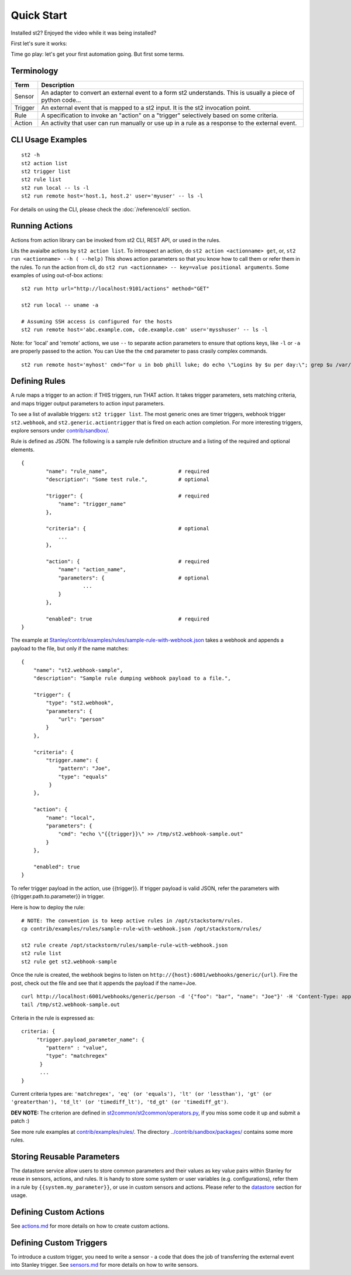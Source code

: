 Quick Start
=================

Installed st2? Enjoyed the video while it was being installed? 


First let's sure it works: 


Time go play: let's get  your first automation going. But first some terms.



Terminology
-----------

+-----------+---------------------------------------------------------------------------------------------------+
| Term      | Description                                                                                       |
+===========+===================================================================================================+
| Sensor    | An adapter to convert an external event to a form st2 understands.                                |
|           | This is usually a piece of python code...                                                         |
+-----------+---------------------------------------------------------------------------------------------------+
| Trigger   | An external event that is mapped to a st2 input. It is the st2 invocation point.                  |
+-----------+---------------------------------------------------------------------------------------------------+
| Rule      | A specification to invoke an "action" on a "trigger" selectively based on some criteria.          |
+-----------+---------------------------------------------------------------------------------------------------+
| Action    | An activity that user can run manually or use up in a rule as a response to the external event.   |
+-----------+---------------------------------------------------------------------------------------------------+

CLI Usage Examples
------------------

::

    st2 -h
    st2 action list
    st2 trigger list
    st2 rule list
    st2 run local -- ls -l
    st2 run remote host='host.1, host.2' user='myuser' -- ls -l

For details on using the CLI, please check the :doc:`/reference/cli` section.

Running Actions
---------------

Actions from action library can be invoked from st2 CLI, REST API, or
used in the rules.

Lits the avaialbe actions by ``st2 action list``. To introspect an
action, do ``st2 action <actionname> get``, or,
``st2 run <actionname> --h ( --help)`` This shows action parameters so
that you know how to call them or refer them in the rules. To run the
action from cli, do ``st2 run <actionname> -- key=value positional arguments``. 
Some examples of using out-of-box actions:

::

    st2 run http url="http://localhost:9101/actions" method="GET"

    st2 run local -- uname -a

    # Assuming SSH access is configured for the hosts
    st2 run remote host='abc.example.com, cde.example.com' user='mysshuser' -- ls -l

Note: for 'local' and 'remote' actions, we use ``--`` to separate action
parameters to ensure that options keys, like ``-l`` or ``-a`` are
properly passed to the action. You can Use the the ``cmd`` parameter to
pass crasily complex commands.

::

    st2 run remote host='myhost' cmd="for u in bob phill luke; do echo \"Logins by $u per day:\"; grep $u /var/log/secure | grep opened |awk '{print $1 \"-\" $2}' | uniq -c | sort; done"

Defining Rules
--------------

A rule maps a trigger to an action: if THIS triggers, run THAT action.
It takes trigger parameters, sets matching criteria, and maps trigger
output parameters to action input parameters.

To see a list of available triggers: ``st2 trigger list``. The most
generic ones are timer triggers, webhook trigger ``st2.webhook``, and
``st2.generic.actiontrigger`` that is fired on each action completion.
For more interesting triggers, explore sensors under
`contrib/sandbox/ <../contrib/sandbox/>`__.

Rule is defined as JSON. The following is a sample rule definition
structure and a listing of the required and optional elements.

::

    {
            "name": "rule_name",                       # required
            "description": "Some test rule.",          # optional

            "trigger": {                               # required
                "name": "trigger_name"
            },

            "criteria": {                              # optional
                ...
            },

            "action": {                                # required
                "name": "action_name",
                "parameters": {                        # optional
                        ...
                }
            },

            "enabled": true                            # required
    }

The example at
`Stanley/contrib/examples/rules/sample-rule-with-webhook.json <../contrib/examples/rules/sample-rule-with-webhook.json>`__
takes a webhook and appends a payload to the file, but only if the name
matches:

::

    {
        "name": "st2.webhook-sample",
        "description": "Sample rule dumping webhook payload to a file.",

        "trigger": {
            "type": "st2.webhook",
            "parameters": {
                "url": "person"
            }
        },

        "criteria": {
            "trigger.name": {
                "pattern": "Joe",
                "type": "equals"
             }
        },

        "action": {
            "name": "local",
            "parameters": {
                "cmd": "echo \"{{trigger}}\" >> /tmp/st2.webhook-sample.out"
            }
        },

        "enabled": true
    }

To refer trigger payload in the action, use {{trigger}}. If trigger
payload is valid JSON, refer the parameters with
{{trigger.path.to.parameter}} in trigger.

Here is how to deploy the rule:

::

    # NOTE: The convention is to keep active rules in /opt/stackstorm/rules.
    cp contrib/examples/rules/sample-rule-with-webhook.json /opt/stackstorm/rules/

    st2 rule create /opt/stackstorm/rules/sample-rule-with-webhook.json
    st2 rule list
    st2 rule get st2.webhook-sample

Once the rule is created, the webhook begins to listen on
``http://{host}:6001/webhooks/generic/{url}``. Fire the post, check out
the file and see that it appends the payload if the name=Joe.

::

    curl http://localhost:6001/webhooks/generic/person -d '{"foo": "bar", "name": "Joe"}' -H 'Content-Type: application/json'
    tail /tmp/st2.webhook-sample.out

Criteria in the rule is expressed as:

::

    criteria: {
         "trigger.payload_parameter_name": {
            "pattern" : "value",
            "type": "matchregex"
          }
          ...
    }

Current criteria types are:
``'matchregex', 'eq' (or 'equals'), 'lt' (or 'lessthan'), 'gt' (or 'greaterthan'), 'td_lt' (or 'timediff_lt'), 'td_gt' (or 'timediff_gt')``.

**DEV NOTE:** The criterion are defined in
`st2common/st2common/operators.py <../st2common/st2common/operators.py>`__,
if you miss some code it up and submit a patch :)

See more rule examples at
`contrib/examples/rules/ <../contrib/examples/rules/>`__. The directory
`../contrib/sandbox/packages/ <../contrib/sandbox/packages/>`__ contains
some more rules.

Storing Reusable Parameters
---------------------------

The datastore service allow users to store common parameters and their
values as key value pairs within Stanley for reuse in sensors, actions,
and rules. It is handy to store some system or user variables (e.g.
configurations), refer them in a rule by ``{{system.my_parameter}}``, or
use in custom sensors and actions. Please refer to the
`datastore <datastore.md>`__ section for usage.

Defining Custom Actions
-----------------------

See `actions.md <actions.md>`__ for more details on how to create custom
actions.

Defining Custom Triggers
------------------------

To introduce a custom trigger, you need to write a sensor - a code that
does the job of transferring the external event into Stanley trigger.
See `sensors.md <sensors.md>`__ for more details on how to write
sensors.
